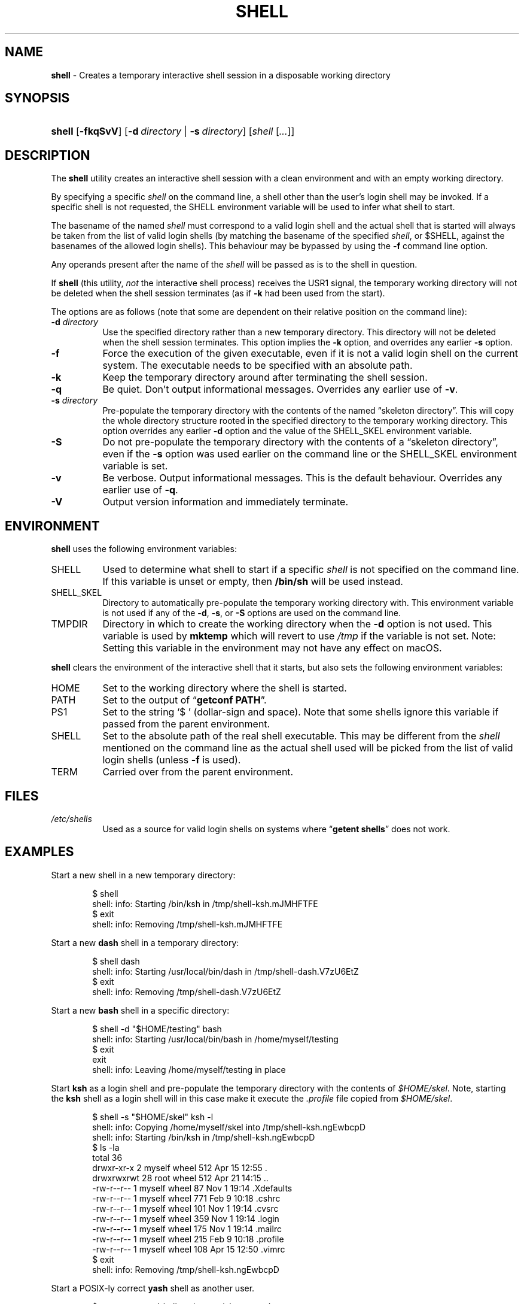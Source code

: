 .\" Automatically generated from an mdoc input file.  Do not edit.
.TH "SHELL" "1" "May 28, 2019" "Unix" "General Commands Manual"
.nh
.if n .ad l
.SH "NAME"
\fBshell\fR
\- Creates a temporary interactive shell session in a disposable working directory
.SH "SYNOPSIS"
.HP 6n
\fBshell\fR
[\fB\-fkqSvV\fR]
[\fB\-d\fR\ \fIdirectory\fR\ |\ \fB\-s\fR\ \fIdirectory\fR]
[\fIshell\fR\ [\fI...\fR]]
.SH "DESCRIPTION"
The
\fBshell\fR
utility creates an interactive shell session with a clean environment
and with an empty working directory.
.PP
By specifying a specific
\fIshell\fR
on the command line, a shell other than the user's login shell may be
invoked.
If a specific shell is not requested, the
\fRSHELL\fR
environment variable will be used to infer what shell to start.
.PP
The basename of the named
\fIshell\fR
must correspond to a valid login shell and the actual shell that is
started will always be taken from the list of valid login shells (by
matching the basename of the specified
\fIshell\fR,
or
\fR$SHELL\fR,
against the basenames of
the allowed login shells).
This behaviour may be bypassed by using the
\fB\-f\fR
command line option.
.PP
Any operands present after the name of the
\fIshell\fR
will be passed as is to the shell in question.
.PP
If
\fBshell\fR
(this utility,
\fInot\fR
the interactive shell process) receives the USR1 signal, the temporary
working directory will not be deleted when the shell session terminates
(as if
\fB\-k\fR
had been used from the start).
.PP
The options are as follows (note that some are dependent on their
relative position on the command line):
.TP 8n
\fB\-d\fR \fIdirectory\fR
Use the specified directory rather than a new temporary directory.
This directory will not be deleted when the shell session terminates.
This option implies the
\fB\-k\fR
option, and overrides any earlier
\fB\-s\fR
option.
.TP 8n
\fB\-f\fR
Force the execution of the given executable, even if it is not a valid
login shell on the current system.
The executable needs to be specified with an absolute path.
.TP 8n
\fB\-k\fR
Keep the temporary directory around after terminating the shell session.
.TP 8n
\fB\-q\fR
Be quiet.
Don't output informational messages.
Overrides any earlier use of
\fB\-v\fR.
.TP 8n
\fB\-s\fR \fIdirectory\fR
Pre-populate the temporary directory with the contents of the named
\(lqskeleton directory\(rq.
This will copy the whole directory structure rooted in the specified
directory to the temporary working directory.
This option overrides any earlier
\fB\-d\fR
option and the value of the
\fRSHELL_SKEL\fR
environment variable.
.TP 8n
\fB\-S\fR
Do not pre-populate the temporary directory with the contents of a
\(lqskeleton directory\(rq,
even if the
\fB\-s\fR
option was used earlier on the command line or the
\fRSHELL_SKEL\fR
environment variable is set.
.TP 8n
\fB\-v\fR
Be verbose.
Output informational messages.
This is the default behaviour.
Overrides any earlier use of
\fB\-q\fR.
.TP 8n
\fB\-V\fR
Output version information and immediately terminate.
.SH "ENVIRONMENT"
\fBshell\fR
uses the following environment variables:
.TP 8n
\fRSHELL\fR
Used to determine what shell to start if a specific
\fIshell\fR
is not specified on the command line.
If this variable is unset or empty, then
\fB/bin/sh\fR
will be used instead.
.TP 8n
\fRSHELL_SKEL\fR
Directory to automatically pre-populate the temporary working directory with.
This environment variable is not used if any of the
\fB\-d\fR, \fB\-s\fR,
or
\fB\-S\fR
options are used on the command line.
.TP 8n
\fRTMPDIR\fR
Directory in which to create the working directory when the
\fB\-d\fR
option is not used.
This variable is used by
\fBmktemp\fR
which will revert to use
\fI/tmp\fR
if the variable is not set.
Note: Setting this variable in the environment may not have any effect
on macOS.
.PP
\fBshell\fR
clears the environment of the interactive shell that it starts, but
also sets the following environment variables:
.TP 8n
\fRHOME\fR
Set to the working directory where the shell is started.
.TP 8n
\fRPATH\fR
Set to the output of
\(lq\fBgetconf PATH\fR\(rq.
.TP 8n
\fRPS1\fR
Set to the string
\(oq$ \(cq
(dollar-sign and space).
Note that some shells ignore this variable if passed from the parent
environment.
.TP 8n
\fRSHELL\fR
Set to the absolute path of the real shell executable.
This may be different from the
\fIshell\fR
mentioned on the command line as the actual shell used will be picked
from the list of valid login shells (unless
\fB\-f\fR
is used).
.TP 8n
\fRTERM\fR
Carried over from the parent environment.
.SH "FILES"
.TP 8n
\fI/etc/shells\fR
Used as a source for valid login shells on systems where
\(lq\fBgetent shells\fR\(rq
does not work.
.SH "EXAMPLES"
Start a new shell in a new temporary directory:
.nf
.sp
.RS 6n
$ shell
shell: info: Starting /bin/ksh in /tmp/shell-ksh.mJMHFTFE
$ exit
shell: info: Removing /tmp/shell-ksh.mJMHFTFE
.RE
.fi
.PP
Start a new
\fBdash\fR
shell in a temporary directory:
.nf
.sp
.RS 6n
$ shell dash
shell: info: Starting /usr/local/bin/dash in /tmp/shell-dash.V7zU6EtZ
$ exit
shell: info: Removing /tmp/shell-dash.V7zU6EtZ
.RE
.fi
.PP
Start a new
\fBbash\fR
shell in a specific directory:
.nf
.sp
.RS 6n
$ shell -d "$HOME/testing" bash
shell: info: Starting /usr/local/bin/bash in /home/myself/testing
$ exit
exit
shell: info: Leaving /home/myself/testing in place
.RE
.fi
.PP
Start
\fBksh\fR
as a login shell and pre-populate the temporary directory with the
contents of
\fI$HOME/skel\fR.
Note, starting the
\fBksh\fR
shell as a login shell will in this case make it execute the
\fI.profile\fR
file copied from
\fI$HOME/skel\fR.
.nf
.sp
.RS 6n
$ shell -s "$HOME/skel" ksh -l
shell: info: Copying /home/myself/skel into /tmp/shell-ksh.ngEwbcpD
shell: info: Starting /bin/ksh in /tmp/shell-ksh.ngEwbcpD
$ ls -la
total 36
drwxr-xr-x   2 myself  wheel  512 Apr 15 12:55 .
drwxrwxrwt  28 root    wheel  512 Apr 21 14:15 ..
-rw-r--r--   1 myself  wheel   87 Nov  1 19:14 .Xdefaults
-rw-r--r--   1 myself  wheel  771 Feb  9 10:18 .cshrc
-rw-r--r--   1 myself  wheel  101 Nov  1 19:14 .cvsrc
-rw-r--r--   1 myself  wheel  359 Nov  1 19:14 .login
-rw-r--r--   1 myself  wheel  175 Nov  1 19:14 .mailrc
-rw-r--r--   1 myself  wheel  215 Feb  9 10:18 .profile
-rw-r--r--   1 myself  wheel  108 Apr 15 12:50 .vimrc
$ exit
shell: info: Removing /tmp/shell-ksh.ngEwbcpD
.RE
.fi
.PP
Start a POSIX-ly correct
\fByash\fR
shell as another user.
.nf
.sp
.RS 6n
$ su testuser -c 'shell yash --posixly-correct'
Password:
shell: info: Starting /usr/local/bin/yash in /tmp/shell-yash.yrSSGISG
$ id
uid=1001(testuser) gid=1001(testuser) groups=1001(testuser)
$ exit
shell: info: Removing /tmp/shell-yash.yrSSGISG
.RE
.fi
.SH "SEE ALSO"
mktemp(1)
.SH "AUTHORS"
Andreas Kusalananda K\[:a]h\[:a]ri <\fIandreas.kahari@abc.se\fR>
.SH "CAVEATS"
For Solaris, the list of valid login shells is taken from the
\(lq\fBshells(4)\fR\(rq
manual on a vanilla Solaris 11.4 system.
This is because Solaris lacks
\(lq\fBgetent shells\fR\(rq
and may also lack the
\fI/etc/shells\fR
file.
The
\fI/etc/shells\fR
file will still be used if it exists.
